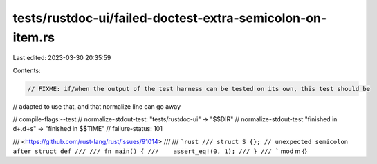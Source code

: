 tests/rustdoc-ui/failed-doctest-extra-semicolon-on-item.rs
==========================================================

Last edited: 2023-03-30 20:35:59

Contents:

.. code-block:: rs

    // FIXME: if/when the output of the test harness can be tested on its own, this test should be
// adapted to use that, and that normalize line can go away

// compile-flags:--test
// normalize-stdout-test: "tests/rustdoc-ui" -> "$$DIR"
// normalize-stdout-test "finished in \d+\.\d+s" -> "finished in $$TIME"
// failure-status: 101

/// <https://github.com/rust-lang/rust/issues/91014>
///
/// ```rust
/// struct S {}; // unexpected semicolon after struct def
///
/// fn main() {
///    assert_eq!(0, 1);
/// }
/// ```
mod m {}


